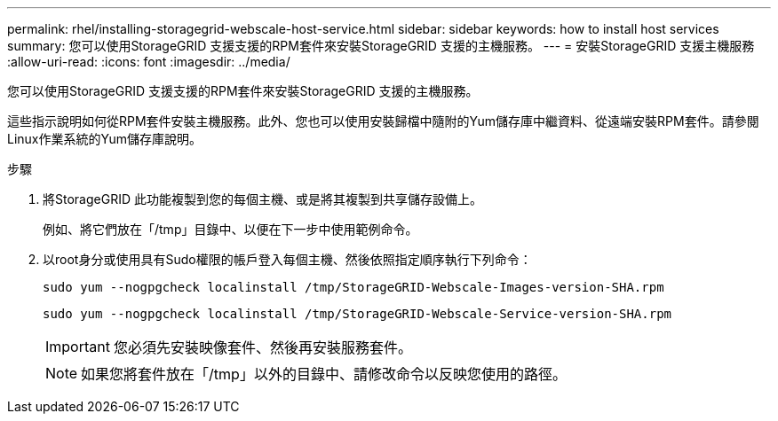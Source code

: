 ---
permalink: rhel/installing-storagegrid-webscale-host-service.html 
sidebar: sidebar 
keywords: how to install host services 
summary: 您可以使用StorageGRID 支援支援的RPM套件來安裝StorageGRID 支援的主機服務。 
---
= 安裝StorageGRID 支援主機服務
:allow-uri-read: 
:icons: font
:imagesdir: ../media/


[role="lead"]
您可以使用StorageGRID 支援支援的RPM套件來安裝StorageGRID 支援的主機服務。

這些指示說明如何從RPM套件安裝主機服務。此外、您也可以使用安裝歸檔中隨附的Yum儲存庫中繼資料、從遠端安裝RPM套件。請參閱Linux作業系統的Yum儲存庫說明。

.步驟
. 將StorageGRID 此功能複製到您的每個主機、或是將其複製到共享儲存設備上。
+
例如、將它們放在「/tmp」目錄中、以便在下一步中使用範例命令。

. 以root身分或使用具有Sudo權限的帳戶登入每個主機、然後依照指定順序執行下列命令：
+
[listing]
----
sudo yum --nogpgcheck localinstall /tmp/StorageGRID-Webscale-Images-version-SHA.rpm
----
+
[listing]
----
sudo yum --nogpgcheck localinstall /tmp/StorageGRID-Webscale-Service-version-SHA.rpm
----
+

IMPORTANT: 您必須先安裝映像套件、然後再安裝服務套件。

+

NOTE: 如果您將套件放在「/tmp」以外的目錄中、請修改命令以反映您使用的路徑。


